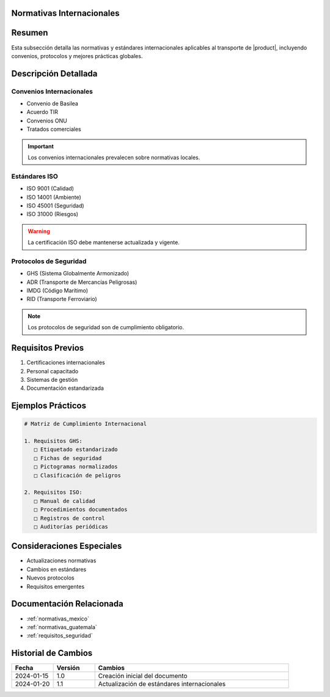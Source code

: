 .. _normativas_internacionales:
.. _normativas_internacionales_detalle:


Normativas Internacionales
==========================

.. meta::
   :description: Normativas y estándares internacionales aplicables al transporte de ácido sulfúrico
   :keywords: normativas internacionales, ISO, convenios, estándares, protocolos


Resumen
=======

Esta subsección detalla las normativas y estándares internacionales aplicables al transporte de |product|, incluyendo convenios, protocolos y mejores prácticas globales.


Descripción Detallada
=====================


Convenios Internacionales
-------------------------

* Convenio de Basilea
* Acuerdo TIR
* Convenios ONU
* Tratados comerciales

.. important::
   Los convenios internacionales prevalecen sobre normativas locales.


Estándares ISO
--------------

* ISO 9001 (Calidad)
* ISO 14001 (Ambiente)
* ISO 45001 (Seguridad)
* ISO 31000 (Riesgos)

.. warning::
   La certificación ISO debe mantenerse actualizada y vigente.


Protocolos de Seguridad
-----------------------

* GHS (Sistema Globalmente Armonizado)
* ADR (Transporte de Mercancías Peligrosas)
* IMDG (Código Marítimo)
* RID (Transporte Ferroviario)

.. note::
   Los protocolos de seguridad son de cumplimiento obligatorio.


Requisitos Previos
==================

1. Certificaciones internacionales
2. Personal capacitado
3. Sistemas de gestión
4. Documentación estandarizada


Ejemplos Prácticos
==================

.. code-block:: text

   # Matriz de Cumplimiento Internacional

   1. Requisitos GHS:
      □ Etiquetado estandarizado
      □ Fichas de seguridad
      □ Pictogramas normalizados
      □ Clasificación de peligros

   2. Requisitos ISO:
      □ Manual de calidad
      □ Procedimientos documentados
      □ Registros de control
      □ Auditorías periódicas


Consideraciones Especiales
==========================

* Actualizaciones normativas
* Cambios en estándares
* Nuevos protocolos
* Requisitos emergentes


Documentación Relacionada
=========================

* :ref:`normativas_mexico`
* :ref:`normativas_guatemala`
* :ref:`requisitos_seguridad`


Historial de Cambios
====================

.. list-table::
   :header-rows: 1
   :widths: 15 15 70

   * - Fecha
     - Versión
     - Cambios
   * - 2024-01-15
     - 1.0
     - Creación inicial del documento
   * - 2024-01-20
     - 1.1
     - Actualización de estándares internacionales